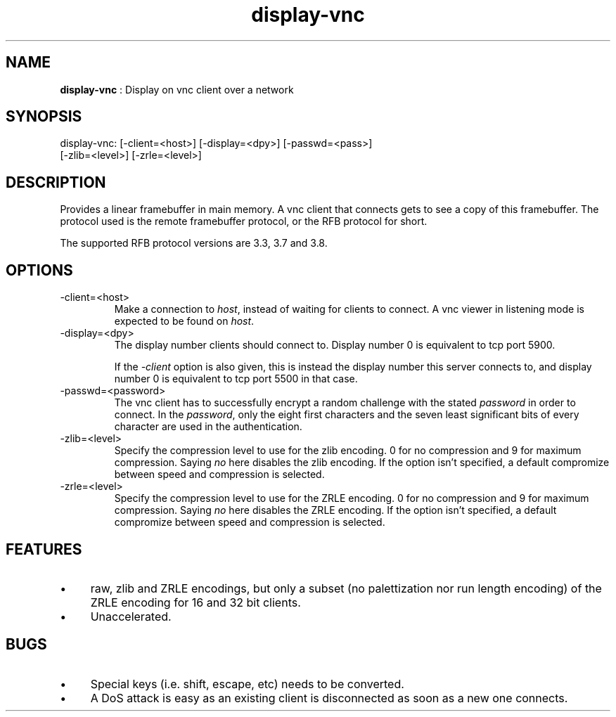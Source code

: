.TH "display-vnc" 7 "2006-09-02" "libggi-current" GGI
.SH NAME
\fBdisplay-vnc\fR : Display on vnc client over a network
.SH SYNOPSIS
.nb
.nf
display-vnc: [-client=<host>] [-display=<dpy>] [-passwd=<pass>]
             [-zlib=<level>] [-zrle=<level>]
.fi

.SH DESCRIPTION
Provides a linear framebuffer in main memory. A vnc client that
connects gets to see a copy of this framebuffer. The protocol
used is the remote framebuffer protocol, or the RFB protocol for
short.

The supported RFB protocol versions are 3.3, 3.7 and 3.8.
.SH OPTIONS
.TP
\f(CW-client=<host>\fR
Make a connection to \fIhost\fR, instead of waiting for clients to
connect. A vnc viewer in listening mode is expected to be found on
\fIhost\fR.

.TP
\f(CW-display=<dpy>\fR
The display number clients should connect to. Display number 0 is
equivalent to tcp port 5900.

If the \fI-client\fR option is also given, this is instead the display
number this server connects to, and display number 0 is equivalent
to tcp port 5500 in that case.

.TP
\f(CW-passwd=<password>\fR
The vnc client has to successfully encrypt a random challenge
with the stated \fIpassword\fR in order to connect. In the
\fIpassword\fR, only the eight first characters and the seven least
significant bits of every character are used in the authentication.

.TP
\f(CW-zlib=<level>\fR
Specify the compression level to use for the zlib encoding. 0 for
no compression and 9 for maximum compression. Saying \fIno\fR here
disables the zlib encoding. If the option isn't specified, a default
compromize between speed and compression is selected.

.TP
\f(CW-zrle=<level>\fR
Specify the compression level to use for the ZRLE encoding. 0 for
no compression and 9 for maximum compression. Saying \fIno\fR here
disables the ZRLE encoding. If the option isn't specified, a default
compromize between speed and compression is selected.

.PP
.SH FEATURES
.IP \(bu 4
raw, zlib and ZRLE encodings, but only a subset (no palettization nor
run length encoding) of the ZRLE encoding for 16 and 32 bit clients.
.IP \(bu 4
Unaccelerated.
.PP
.SH BUGS
.IP \(bu 4
Special keys (i.e. shift, escape, etc) needs to be converted.
.IP \(bu 4
A DoS attack is easy as an existing client is disconnected as soon
as a new one connects.
.PP
